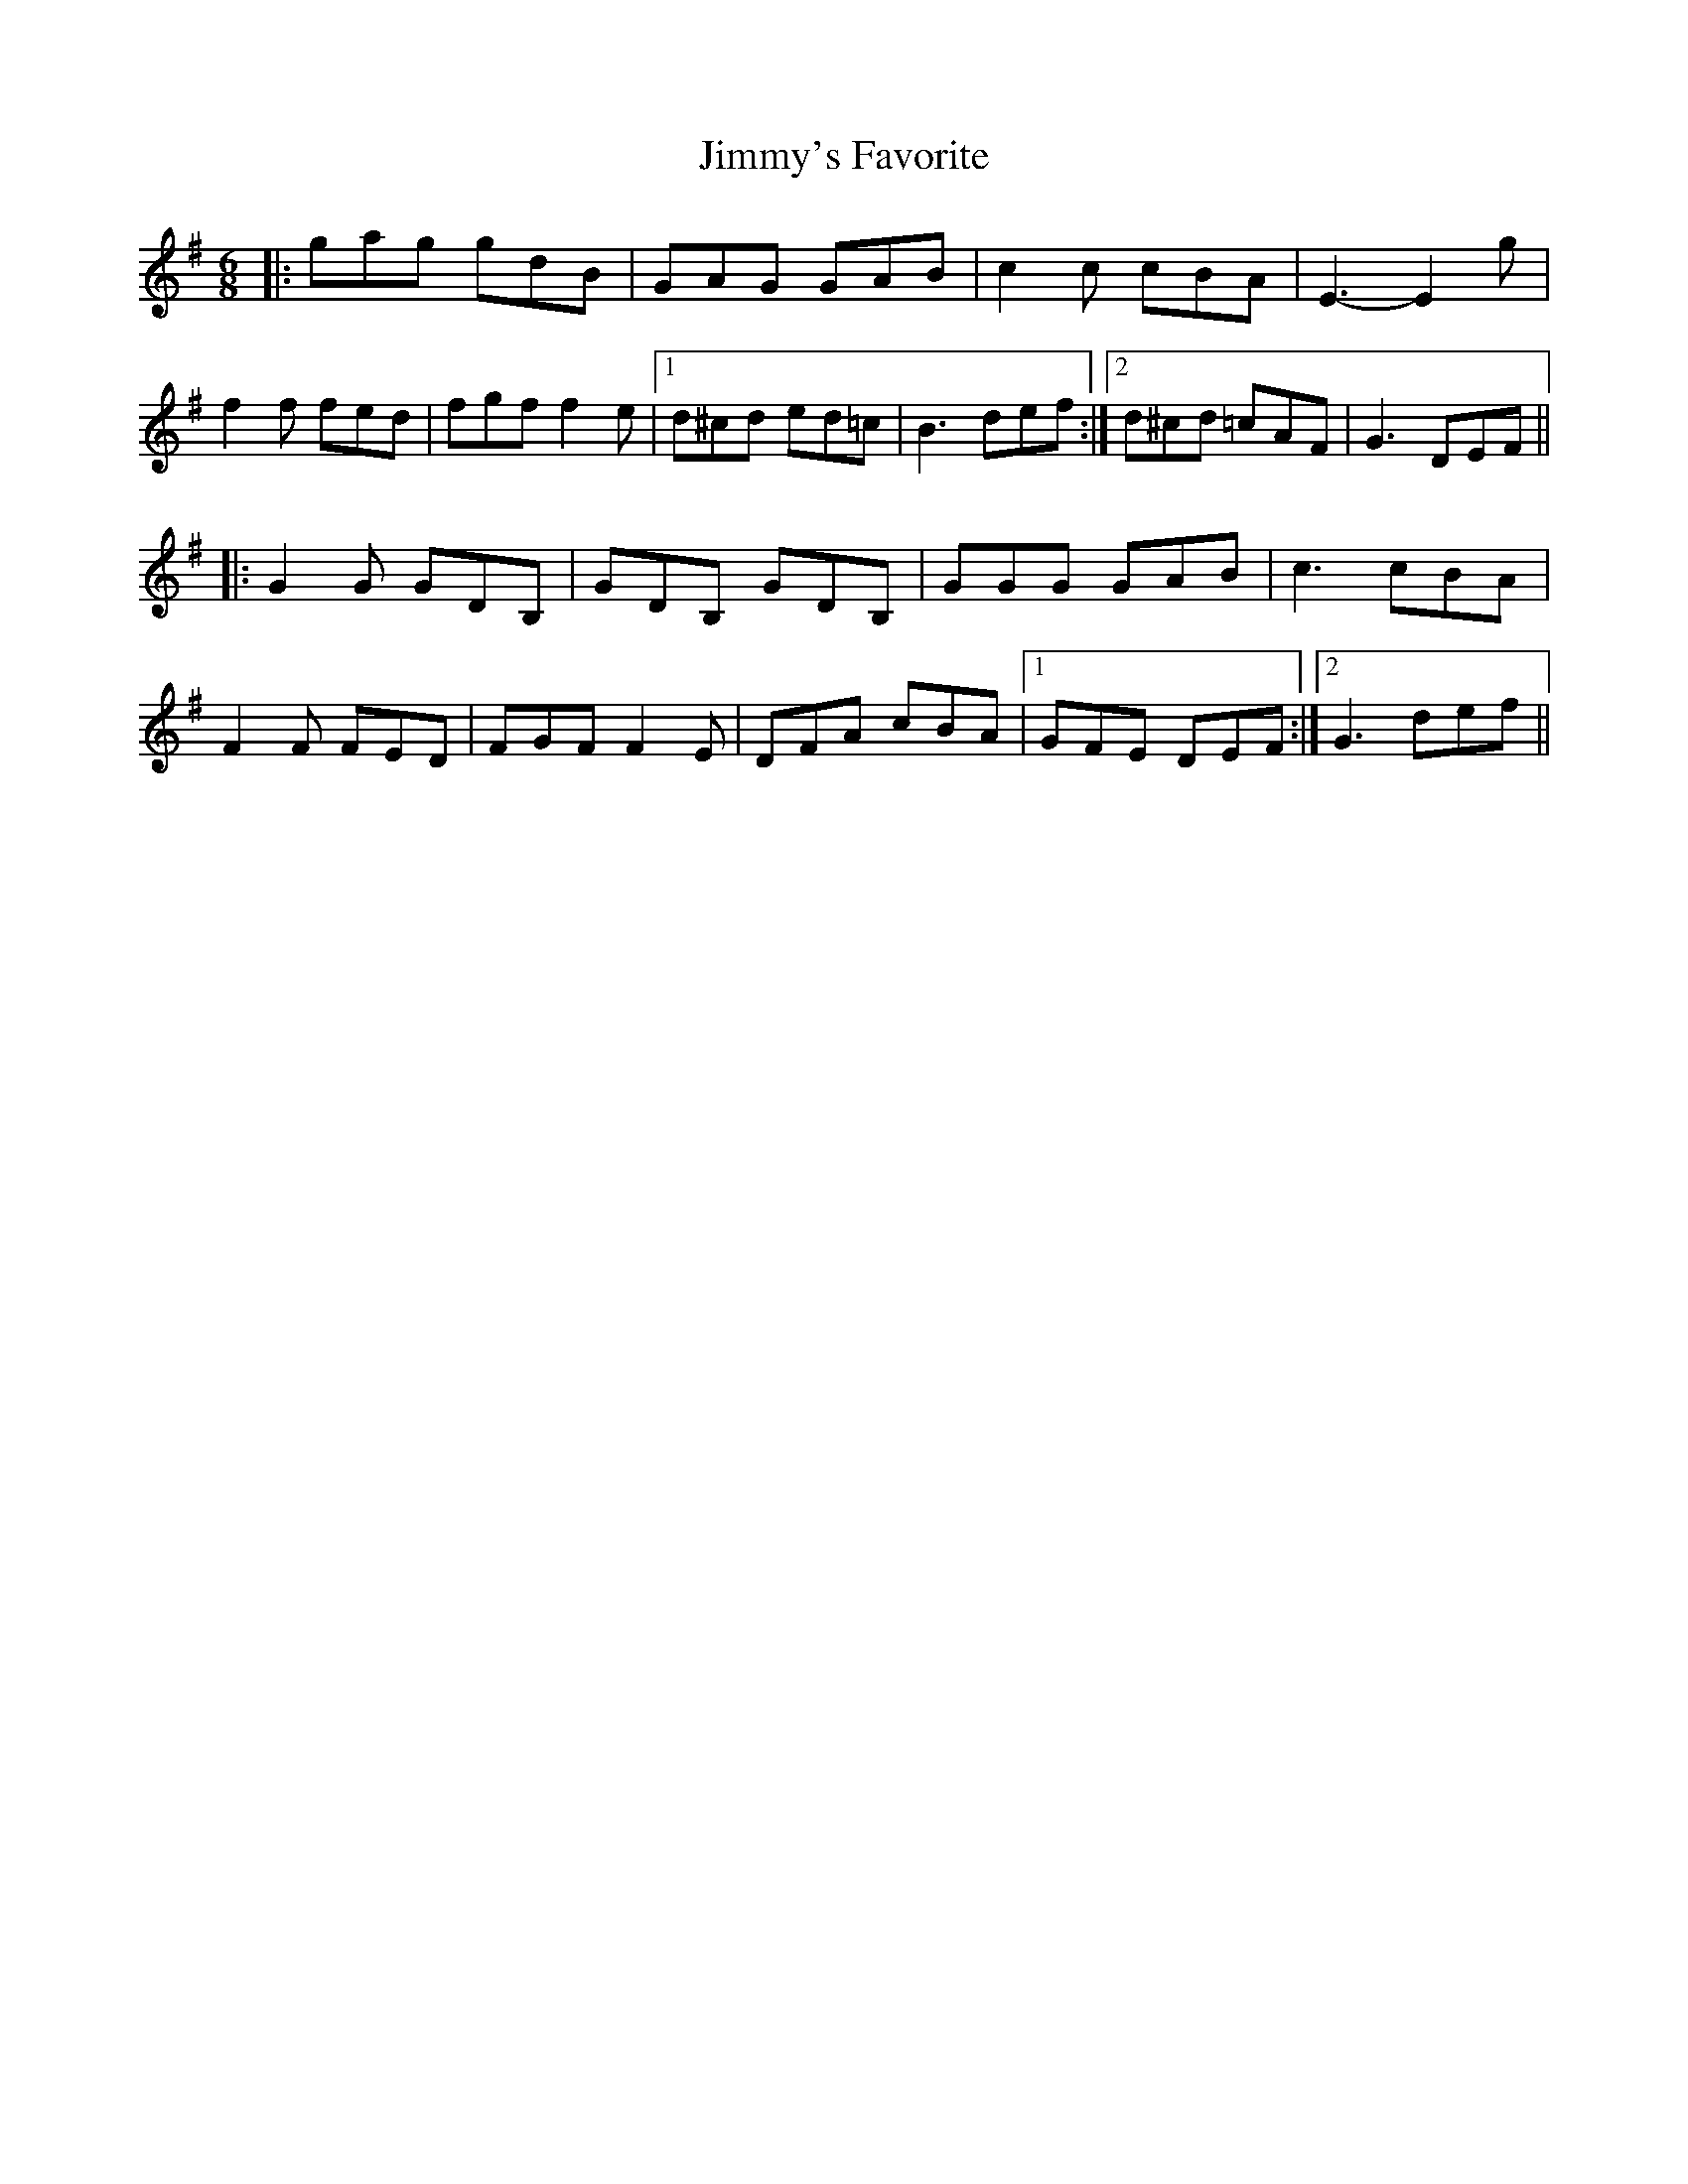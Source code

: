 X: 1
T: Jimmy's Favorite
Z: McMandolin
S: https://thesession.org/tunes/6055#setting6055
R: jig
M: 6/8
L: 1/8
K: Gmaj
|: gag gdB |GAG GAB|c2c cBA| E3-E2g|
f2f fed|fgf f2e|1 d^cd ed=c |B3 def:|2 d^cd =cAF |G3DEF||
|:G2G GDB,|GDB, GDB,|GGG GAB|c3 cBA|
F2F FED|FGF F2E|DFA cBA |1 GFE DEF:|2 G3 def||
